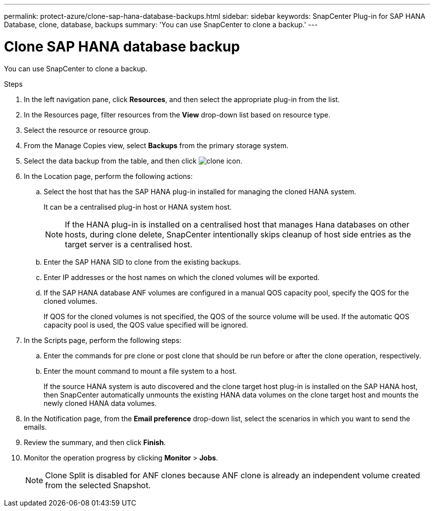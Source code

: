 ---
permalink: protect-azure/clone-sap-hana-database-backups.html
sidebar: sidebar
keywords: SnapCenter Plug-in for SAP HANA Database, clone, database, backups
summary: 'You can use SnapCenter to clone a backup.'
---

= Clone SAP HANA database backup
:icons: font
:imagesdir: ../media/

[.lead]

You can use SnapCenter to clone a backup.

.Steps

. In the left navigation pane, click *Resources*, and then select the appropriate plug-in from the list.
. In the Resources page, filter resources from the *View* drop-down list based on resource type.
. Select the resource or resource group.
. From the Manage Copies view, select *Backups* from the primary storage system.
. Select the data backup from the table, and then click image:../media/clone_icon.gif[clone icon].
. In the Location page, perform the following actions:
.. Select the host that has the SAP HANA plug-in installed for managing the cloned HANA system.
+
It can be a centralised plug-in host or HANA system host.
+
NOTE: If the HANA plug-in is installed on a centralised host that manages Hana databases on other hosts, during clone delete, SnapCenter intentionally skips cleanup of host side entries as the target server is a centralised host.
.. Enter the SAP HANA SID to clone from the existing backups.
.. Enter IP addresses or the host names on which the cloned volumes will be exported.
.. If the SAP HANA database ANF volumes are configured in a manual QOS capacity pool, specify the QOS for the cloned volumes. 
+
If QOS for the cloned volumes is not specified, the QOS of the source volume will be used. If the automatic QOS capacity pool is used, the QOS value specified will be ignored.
. In the Scripts page, perform the following steps:
.. Enter the commands for pre clone or post clone that should be run before or after the clone operation, respectively.
.. Enter the mount command to mount a file system to a host.
+
If the source HANA system is auto discovered and the clone target host plug-in is installed on the SAP HANA host, then SnapCenter automatically unmounts the existing HANA data volumes on the clone target host and mounts the newly cloned HANA data volumes.
. In the Notification page, from the *Email preference* drop-down list, select the scenarios in which you want to send the emails.
. Review the summary, and then click *Finish*.
. Monitor the operation progress by clicking *Monitor* > *Jobs*.
+
NOTE: Clone Split is disabled for ANF clones because ANF clone is already an independent volume created from the selected Snapshot.